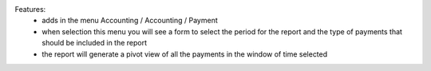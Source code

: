 Features:
 - adds in the menu Accounting / Accounting / Payment
 - when selection this menu you will see a form to select the period for the report and the type of payments that should be included in the report
 - the report will generate a pivot view of all the payments in the window of time selected
